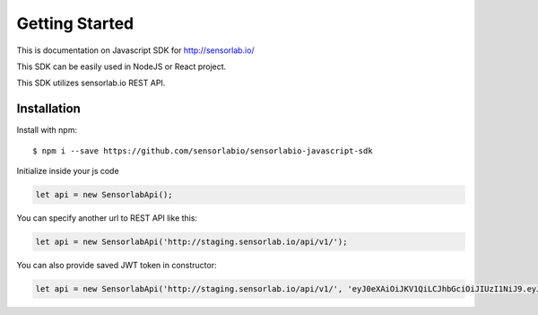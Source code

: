 Getting Started
===============

This is documentation on Javascript SDK for http://sensorlab.io/

This SDK can be easily used in NodeJS or React project.

This SDK utilizes sensorlab.io REST API.

Installation
------------

Install with npm::

   $ npm i --save https://github.com/sensorlabio/sensorlabio-javascript-sdk

Initialize inside your js code

.. code-block:: javascript

   let api = new SensorlabApi();

You can specify another url to REST API like this:

.. code-block:: javascript

   let api = new SensorlabApi('http://staging.sensorlab.io/api/v1/');

You can also provide saved JWT token in constructor:

.. code-block:: javascript

   let api = new SensorlabApi('http://staging.sensorlab.io/api/v1/', 'eyJ0eXAiOiJKV1QiLCJhbGciOiJIUzI1NiJ9.eyJpZCI6IjEiLCJqdGkiOiI1MmYyNjE3My1iMzFjLTQ5OWYtYTczOS03NGVjNzMxZWU3ZmIiLCJpYXQiOjE1MjQxNDA0MTcsImV4cCI6MTUyNDE0NDAxN30.WOfKYQLX9hUl4_yW3Rd9sts0MzLlHG6j7KEAeK918lI');